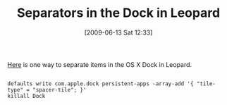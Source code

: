#+POSTID: 3318
#+DATE: [2009-06-13 Sat 12:33]
#+OPTIONS: toc:nil num:nil todo:nil pri:nil tags:nil ^:nil TeX:nil
#+CATEGORY: Link
#+TAGS: Mac
#+TITLE: Separators in the Dock in Leopard

[[http://zzamboni.org/brt/2007/11/21/real-separators-for-the-leopard-dock/][Here]] is one way to separate items in the OS X Dock in Leopard.



#+BEGIN_EXAMPLE
    
defaults write com.apple.dock persistent-apps -array-add '{ "tile-type" = "spacer-tile"; }'
killall Dock

#+END_EXAMPLE



